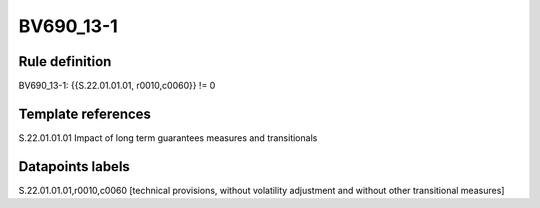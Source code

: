 ==========
BV690_13-1
==========

Rule definition
---------------

BV690_13-1: {{S.22.01.01.01, r0010,c0060}} != 0


Template references
-------------------

S.22.01.01.01 Impact of long term guarantees measures and transitionals


Datapoints labels
-----------------

S.22.01.01.01,r0010,c0060 [technical provisions, without volatility adjustment and without other transitional measures]



